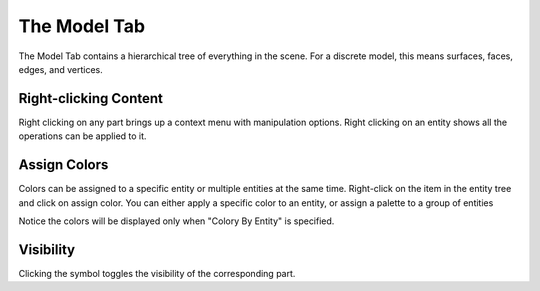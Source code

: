 .. _model-tab:
.. index:: Model Tab

The Model Tab
=============

The Model Tab contains a hierarchical tree of everything in the scene. For a discrete model, this means surfaces, faces, edges, and vertices.

.. findfigure:: ModelTab.*

Right-clicking Content
^^^^^^^^^^^^^^^^^^^^^^

Right clicking on any part brings up a context menu with manipulation options. Right clicking on an entity shows all the operations can be applied to it.

.. _assign-colors:

Assign Colors
^^^^^^^^^^^^^

Colors can be assigned to a specific entity or multiple entities at the same time. Right-click on the item in the entity tree and click on assign color. You can either apply a specific color to an entity, or assign a palette to a group of entities

.. findfigure:: AssignColors.*

Notice the colors will be displayed only when "Colory By Entity" is specified.

Visibility
^^^^^^^^^^

Clicking the |pqEyeball16| symbol toggles the visibility of the corresponding part.

.. |pqEyeball16| image:: images/pqEyeball16.png
